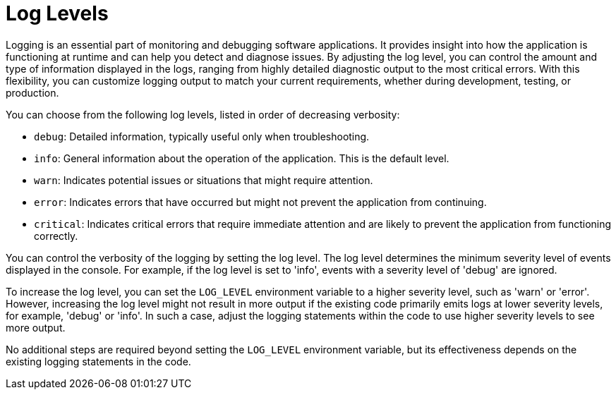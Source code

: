 :_mod-docs-content-type: ASSEMBLY

[id="assembly-log-levels_{context}"]
= Log Levels

Logging is an essential part of monitoring and debugging software applications. It provides insight into how the application is functioning at runtime and can help you detect and diagnose issues. By adjusting the log level, you can control the amount and type of information displayed in the logs, ranging from highly detailed diagnostic output to the most critical errors. With this flexibility, you can customize logging output to match your current requirements, whether during development, testing, or production.

You can choose from the following log levels, listed in order of decreasing verbosity:

- `debug`: Detailed information, typically useful only when troubleshooting.
- `info`: General information about the operation of the application. This is the default level.
- `warn`: Indicates potential issues or situations that might require attention.
- `error`: Indicates errors that have occurred but might not prevent the application from continuing.
- `critical`: Indicates critical errors that require immediate attention and are likely to prevent the application from functioning correctly.

You can control the verbosity of the logging by setting the log level. The log level determines the minimum severity level of events displayed in the console. For example, if the log level is set to 'info', events with a severity level of 'debug' are ignored.

To increase the log level, you can set the `LOG_LEVEL` environment variable to a higher severity level, such as 'warn' or 'error'. However, increasing the log level might not result in more output if the existing code primarily emits logs at lower severity levels, for example, 'debug' or 'info'. In such a case, adjust the logging statements within the code to use higher severity levels to see more output.

No additional steps are required beyond setting the `LOG_LEVEL` environment variable, but its effectiveness depends on the existing logging statements in the code.
